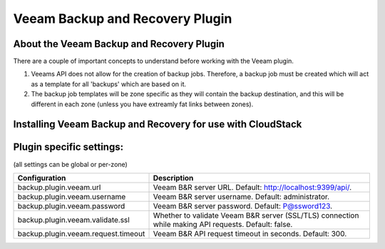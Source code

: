 .. Licensed to the Apache Software Foundation (ASF) under one
   or more contributor license agreements.  See the NOTICE file
   distributed with this work for additional information#
   regarding copyright ownership.  The ASF licenses this file
   to you under the Apache License, Version 2.0 (the
   "License"); you may not use this file except in compliance
   with the License.  You may obtain a copy of the License at
   http://www.apache.org/licenses/LICENSE-2.0
   Unless required by applicable law or agreed to in writing,
   software distributed under the License is distributed on an
   "AS IS" BASIS, WITHOUT WARRANTIES OR CONDITIONS OF ANY
   KIND, either express or implied.  See the License for the
   specific language governing permissions and limitations
   under the License.

.. _Veeam Backup and Recovery Plugin:

Veeam Backup and Recovery Plugin
=================================

About the Veeam Backup and Recovery Plugin
-------------------------------------------

There are a couple of important concepts to understand before working with the Veeam plugin.

#. Veeams API does not allow for the creation of backup jobs.  Therefore, a backup job must be created which will act
   as a template for all 'backups' which are based on it.

#. The backup job templates will be zone specific as they will contain the backup destination, and this will be different
   in each zone (unless you have extreamly fat links between zones).


Installing Veeam Backup and Recovery for use with CloudStack
-------------------------------------------------------------




Plugin specific settings:
------------------------
(all settings can be global or per-zone)

.. cssclass:: table-striped table-bordered table-hover

==================================== ========================
Configuration                         Description
==================================== ========================
backup.plugin.veeam.url              Veeam B&R server URL. Default: http://localhost:9399/api/.
backup.plugin.veeam.username         Veeam B&R server username. Default: administrator.
backup.plugin.veeam.password         Veeam B&R server password. Default: P@ssword123.
backup.plugin.veeam.validate.ssl     Whether to validate Veeam B&R server (SSL/TLS) connection while making API requests. Default: false.
backup.plugin.veeam.request.timeout  Veeam B&R API request timeout in seconds. Default: 300.
==================================== ========================


